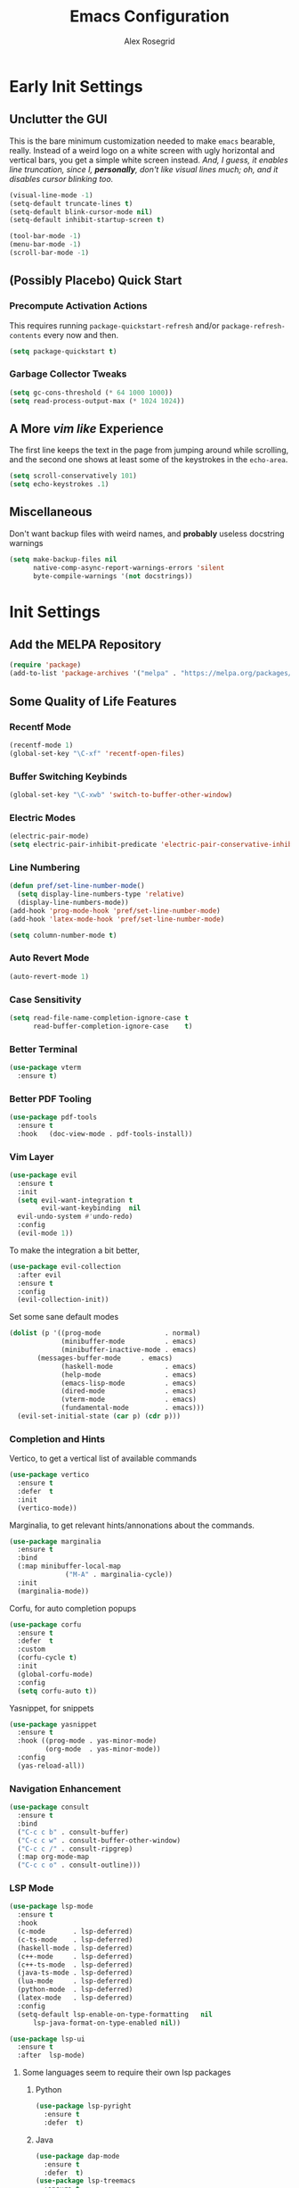 #+Author: Alex Rosegrid
#+Title: Emacs Configuration
#+Startup: show3levels indent

#+PROPERTY: EMACS_CONFIG_DIR .dotfiles/.emacs.d/

* Early Init Settings
:PROPERTIES:
:header-args:emacs-lisp: :tangle (concat (org-entry-get nil "EMACS_CONFIG_DIR" t) "early-init.el")
:END:

** Unclutter the GUI

This is the bare minimum customization needed to make =emacs= bearable, really. Instead of a weird
logo on a white screen with ugly horizontal and vertical bars, you get a simple white screen
instead.
/And, I guess, it enables line truncation, since I, *personally*, don't like visual lines much; oh,
and it disables cursor blinking too./

#+begin_src emacs-lisp
  (visual-line-mode -1)
  (setq-default truncate-lines t)
  (setq-default blink-cursor-mode nil)
  (setq-default inhibit-startup-screen t)

  (tool-bar-mode -1)
  (menu-bar-mode -1)
  (scroll-bar-mode -1)
#+end_src


** (Possibly Placebo) Quick Start

*** Precompute Activation Actions
This requires running =package-quickstart-refresh= and/or =package-refresh-contents= every now and
then.
#+begin_src emacs-lisp
  (setq package-quickstart t)
#+end_src

*** Garbage Collector Tweaks
#+begin_src emacs-lisp
  (setq gc-cons-threshold (* 64 1000 1000))
  (setq read-process-output-max (* 1024 1024))
#+end_src


** A More /vim like/ Experience

The first line keeps the text in the page from jumping around while scrolling, and the second one
shows at least some of the keystrokes in the ~echo-area~.

#+begin_src emacs-lisp
  (setq scroll-conservatively 101)
  (setq echo-keystrokes .1)
#+end_src


** Miscellaneous

Don't want backup files with weird names, and *probably* useless docstring warnings
#+begin_src emacs-lisp
  (setq make-backup-files nil
        native-comp-async-report-warnings-errors 'silent
        byte-compile-warnings '(not docstrings))
#+end_src


* Init Settings
:PROPERTIES:
:header-args:emacs-lisp: :tangle (concat (org-entry-get nil "EMACS_CONFIG_DIR" t) "init.el")
:END:

** Add the MELPA Repository

#+begin_src emacs-lisp
  (require 'package)
  (add-to-list 'package-archives '("melpa" . "https://melpa.org/packages/") t)
#+end_src


** Some Quality of Life Features

*** Recentf Mode
#+begin_src emacs-lisp
  (recentf-mode 1)
  (global-set-key "\C-xf" 'recentf-open-files)
#+end_src

*** Buffer Switching Keybinds
#+begin_src emacs-lisp
  (global-set-key "\C-xwb" 'switch-to-buffer-other-window)
#+end_src

*** Electric Modes
#+begin_src emacs-lisp
  (electric-pair-mode)
  (setq electric-pair-inhibit-predicate 'electric-pair-conservative-inhibit)
#+end_src

*** Line Numbering
#+begin_src emacs-lisp
  (defun pref/set-line-number-mode()
    (setq display-line-numbers-type 'relative)
    (display-line-numbers-mode))
  (add-hook 'prog-mode-hook 'pref/set-line-number-mode)
  (add-hook 'latex-mode-hook 'pref/set-line-number-mode)

  (setq column-number-mode t)
#+end_src

*** Auto Revert Mode
#+begin_src emacs-lisp
  (auto-revert-mode 1)
#+end_src

*** Case Sensitivity
#+begin_src emacs-lisp
  (setq read-file-name-completion-ignore-case t
        read-buffer-completion-ignore-case    t)
#+end_src

*** Better Terminal
#+begin_src emacs-lisp
  (use-package vterm
    :ensure t)
#+end_src

*** Better PDF Tooling
#+begin_src emacs-lisp
  (use-package pdf-tools
    :ensure t
    :hook   (doc-view-mode . pdf-tools-install))
#+end_src

*** Vim Layer
#+begin_src emacs-lisp
  (use-package evil
    :ensure t
    :init
    (setq evil-want-integration t
          evil-want-keybinding  nil
  	evil-undo-system #'undo-redo)
    :config
    (evil-mode 1))
#+end_src
To make the integration a bit better,
#+begin_src emacs-lisp
  (use-package evil-collection
    :after evil
    :ensure t
    :config
    (evil-collection-init))
#+end_src
Set some sane default modes
#+begin_src emacs-lisp
  (dolist (p '((prog-mode                . normal)
               (minibuffer-mode          . emacs)
               (minibuffer-inactive-mode . emacs)
  	     (messages-buffer-mode     . emacs)
               (haskell-mode             . emacs)
               (help-mode                . emacs)
               (emacs-lisp-mode          . emacs)
               (dired-mode               . emacs)
               (vterm-mode               . emacs)
               (fundamental-mode         . emacs)))
    (evil-set-initial-state (car p) (cdr p)))
#+end_src

*** Completion and Hints
Vertico, to get a vertical list of available commands
#+begin_src emacs-lisp
  (use-package vertico
    :ensure t
    :defer  t
    :init
    (vertico-mode))
#+end_src
Marginalia, to get relevant hints/annonations about the commands.
#+begin_src emacs-lisp
  (use-package marginalia
    :ensure t
    :bind
    (:map minibuffer-local-map
                ("M-A" . marginalia-cycle))
    :init
    (marginalia-mode))
#+end_src
Corfu, for auto completion popups
#+begin_src emacs-lisp
  (use-package corfu
    :ensure t
    :defer  t
    :custom
    (corfu-cycle t)
    :init
    (global-corfu-mode)
    :config
    (setq corfu-auto t))
#+end_src
Yasnippet, for snippets
#+begin_src emacs-lisp
  (use-package yasnippet
    :ensure t
    :hook ((prog-mode . yas-minor-mode)
           (org-mode  . yas-minor-mode))
    :config
    (yas-reload-all))
#+end_src

*** Navigation Enhancement
#+begin_src emacs-lisp
  (use-package consult
    :ensure t
    :bind
    ("C-c c b" . consult-buffer)
    ("C-c c w" . consult-buffer-other-window)
    ("C-c c /" . consult-ripgrep)
    (:map org-mode-map
    ("C-c c o" . consult-outline)))
#+end_src

*** LSP Mode
#+begin_src emacs-lisp
  (use-package lsp-mode
    :ensure t
    :hook
    (c-mode       . lsp-deferred)
    (c-ts-mode    . lsp-deferred)
    (haskell-mode . lsp-deferred)
    (c++-mode     . lsp-deferred)
    (c++-ts-mode  . lsp-deferred)
    (java-ts-mode . lsp-deferred)
    (lua-mode     . lsp-deferred)
    (python-mode  . lsp-deferred)
    (latex-mode   . lsp-deferred)
    :config
    (setq-default lsp-enable-on-type-formatting   nil
  		lsp-java-format-on-type-enabled nil))

  (use-package lsp-ui
    :ensure t
    :after  lsp-mode)
#+end_src
**** Some languages seem to require their own lsp packages
***** Python
#+begin_src emacs-lisp
  (use-package lsp-pyright
    :ensure t
    :defer  t)
#+end_src
***** Java
#+begin_src emacs-lisp
  (use-package dap-mode
    :ensure t
    :defer  t)
  (use-package lsp-treemacs
    :ensure t
    :defer  t)
  (use-package treemacs
    :ensure t
    :defer  t)
  (use-package lsp-java
    :ensure t
    :defer  t)
#+end_src
***** Haskell
#+begin_src emacs-lisp
  (use-package lsp-haskell
    :ensure t
    :defer  t)
#+end_src
***** LaTeX
#+begin_src emacs-lisp
  (use-package lsp-latex
    :ensure t
    :defer  t)
#+end_src

*** Magit
#+begin_src emacs-lisp
    (use-package magit
      :ensure t
      :defer  t)
#+end_src

*** Projectile
#+begin_src emacs-lisp
  (use-package projectile
    :ensure t
    :bind ("C-c p" . projectile-command-map))
#+end_src

*** Rainbows
Mainly for emacs lisp, but the delimitors work for other languages too
#+begin_src emacs-lisp
  (use-package rainbow-delimiters
    :ensure t
    :hook prog-mode)
  (use-package rainbow-identifiers
    :ensure t
    :hook emacs-lisp-mode)
#+end_src


** File Extension Matching
#+begin_src emacs-lisp
  (add-to-list 'auto-mode-alist '("\\.latex\\'" . latex-mode))
#+end_src


** Tramp Settings
Never save authentication sources
#+begin_src emacs-lisp
  (setq auth-source-save-behavior nil)
#+end_src


** UI Settings

*** A (Fairly) Good looking theme
#+begin_src emacs-lisp
  (use-package doom-themes
    :ensure t
    :config
    (setq doom-themes-enable-bold   t
          doom-themes-enable-italic t)
    (set-face-italic 'font-lock-comment-face t)
    (load-theme 'doom-city-lights t)
    (doom-themes-org-config))
#+end_src

*** Font
#+begin_src emacs-lisp
  (custom-set-faces
   '(default ((t (:family "JetBrains Mono" :foundry "JB" :slant normal :weight regular :height 143 :width normal)))))
#+end_src

*** A Better Looking Modeline
#+begin_src emacs-lisp
  (use-package doom-modeline
    :ensure t
    :init
    (doom-modeline-mode 1))
  (use-package all-the-icons
    :ensure t
    :after  doom-modeline)
#+end_src


** LaTeX Mode
*** Single File Compilation
#+begin_src emacs-lisp
  (defvar myLaTeX/main-tex-file nil)
  (defun myLaTeX/set-main-tex-file()
    (setq myLaTeX/main-tex-file (file-relative-name buffer-file-name))
    (remove-hook 'latex-mode-hook 'myLaTeX/set-main-tex-file))
  (add-hook 'latex-mode-hook 'myLaTeX/set-main-tex-file)

  (defun myLaTeX/latex-single-file-compile()
    (interactive)
    (save-window-excursion
      (async-shell-command (concat "latexmk -quiet -lualatex -f -auxdir=$HOME/.texbuild/ -outdir=pdf/ "
  				 myLaTeX/main-tex-file))))

  (add-hook 'latex-mode-hook
  	  (lambda()
  	    (local-set-key (kbd "C-c l r") 'myLaTeX/set-main-tex-file)
  	    (local-set-key (kbd "C-c l c") 'myLaTeX/latex-single-file-compile)))
#+end_src


** Org Mode

*** Performance Improvements
Otherwise, at least on my system, entering text in the code blocks is *slow*.
#+begin_src emacs-lisp
  (add-hook 'org-mode-hook
            (lambda() (setq jit-lock-defer-time 0.15)))
#+end_src

*** LaTeX Export Settings
#+begin_src emacs-lisp
  (add-hook 'org-mode-hook
            (lambda()
              (setq org-latex-src-block-backend 'listings
                    org-latex-listings-options  '(("numbers" "left")
                                                  ("breaklines" "true")
                                                  ("upquote" "true")
                                                  ("autogobble" "true")
                                                  ("showstringspaces" "false")
                                                  ("basicstyle" "\\ttfamily")))))
#+end_src

*** LaTeX Preview Settings
#+begin_src emacs-lisp
  (add-hook 'org-mode-hook
            (lambda()
              (setq org-preview-latex-default-process 'dvipng
                    org-startup-with-latex-preview     t
                    org-format-latex-options           (plist-put org-format-latex-options :scale 2.0))))
#+end_src

*** Org Babel Settings
#+begin_src emacs-lisp
  (add-hook 'org-mode-hook
            (lambda()
              (org-babel-do-load-languages
               'org-babel-load-languages '((emacs-lisp . t)
                                           (C . t)
                                           (shell . t)
                                           (lua . t)))))
#+end_src

*** Appearance
#+begin_src emacs-lisp
  (use-package org-bullets
    :ensure t
    :hook (org-mode . org-bullets-mode))
#+end_src
 #+begin_src emacs-lisp
   (add-hook 'org-mode-hook
             (lambda()
               (setq org-startup-indented  t)))
#+end_src
#+begin_src emacs-lisp
  (use-package olivetti
    :config
    (setq-default olivetti-body-width 120)
    :hook org-mode)
#+end_src

*** Miscellaneous
Disable =<= and ~corfu~
#+begin_src emacs-lisp
  (add-hook 'org-mode-hook
            (lambda()
              (setq-local electric-pair-inhibit-predicate
                          `(lambda(c)
                             (if (char-equal c ?<) t
                               (,electric-pair-inhibit-predicate c))))))
#+end_src


** Programming

*** Packages for Other Programming Major Modes
#+begin_src emacs-lisp
  (use-package lua-mode
    :ensure t
    :defer  t)

  (use-package haskell-mode
    :ensure t
    :defer  t)

  (use-package portage-modes
    :ensure t
    :defer  t)
#+end_src

*** Sane Indentation for the C Family
#+begin_src emacs-lisp
  (add-hook 'prog-mode-hook
            (lambda()
              (setq c-indentation-style 'k&r
                    c-basic-offset       4)))
#+end_src

*** Python Settings
**** ELPY
#+begin_src emacs-lisp
  (use-package elpy
    :ensure t
    :hook (python-mode . elpy-enable)
    :config
    (setenv "WORKON_HOME" "~/.venvs"))
#+end_src

*** Java Settings
#+begin_src emacs-lisp
  (defun myJava/insert-compile-command()
    (interactive)
    (insert (concat "javac " (file-relative-name buffer-file-name))))
  (add-hook 'java-ts-mode-hook (lambda() (local-set-key (kbd "C-c j c") 'myJava/insert-compile-command)))
#+end_src

*** Treesitter Settings
#+begin_src emacs-lisp
  (add-hook 'prog-mode-hook
            (lambda()
              (setq treesit-font-lock-level 4
                    c-ts-mode-indent-style 'k&r
                    c-ts-mode-indent-offset 4)))
#+end_src
Treesitter package install sources
#+begin_src emacs-lisp
  (setq treesit-language-source-alist
        '((cpp "https://github.com/tree-sitter/tree-sitter-cpp")
          (c "https://github.com/tree-sitter/tree-sitter-c")
          (bash "https://github.com/tree-sitter/tree-sitter-bash")
          (java "https://github.com/tree-sitter/tree-sitter-java")))
#+end_src
Remap major modes to tree sitter counterparts
#+begin_src emacs-lisp
  (setq major-mode-remap-alist
        '((c-mode    . c-ts-mode)
          (c++-mode  . c++-ts-mode)
          (bash-mode . bash-ts-mode)
          (java-mode . java-ts-mode)))
#+end_src

